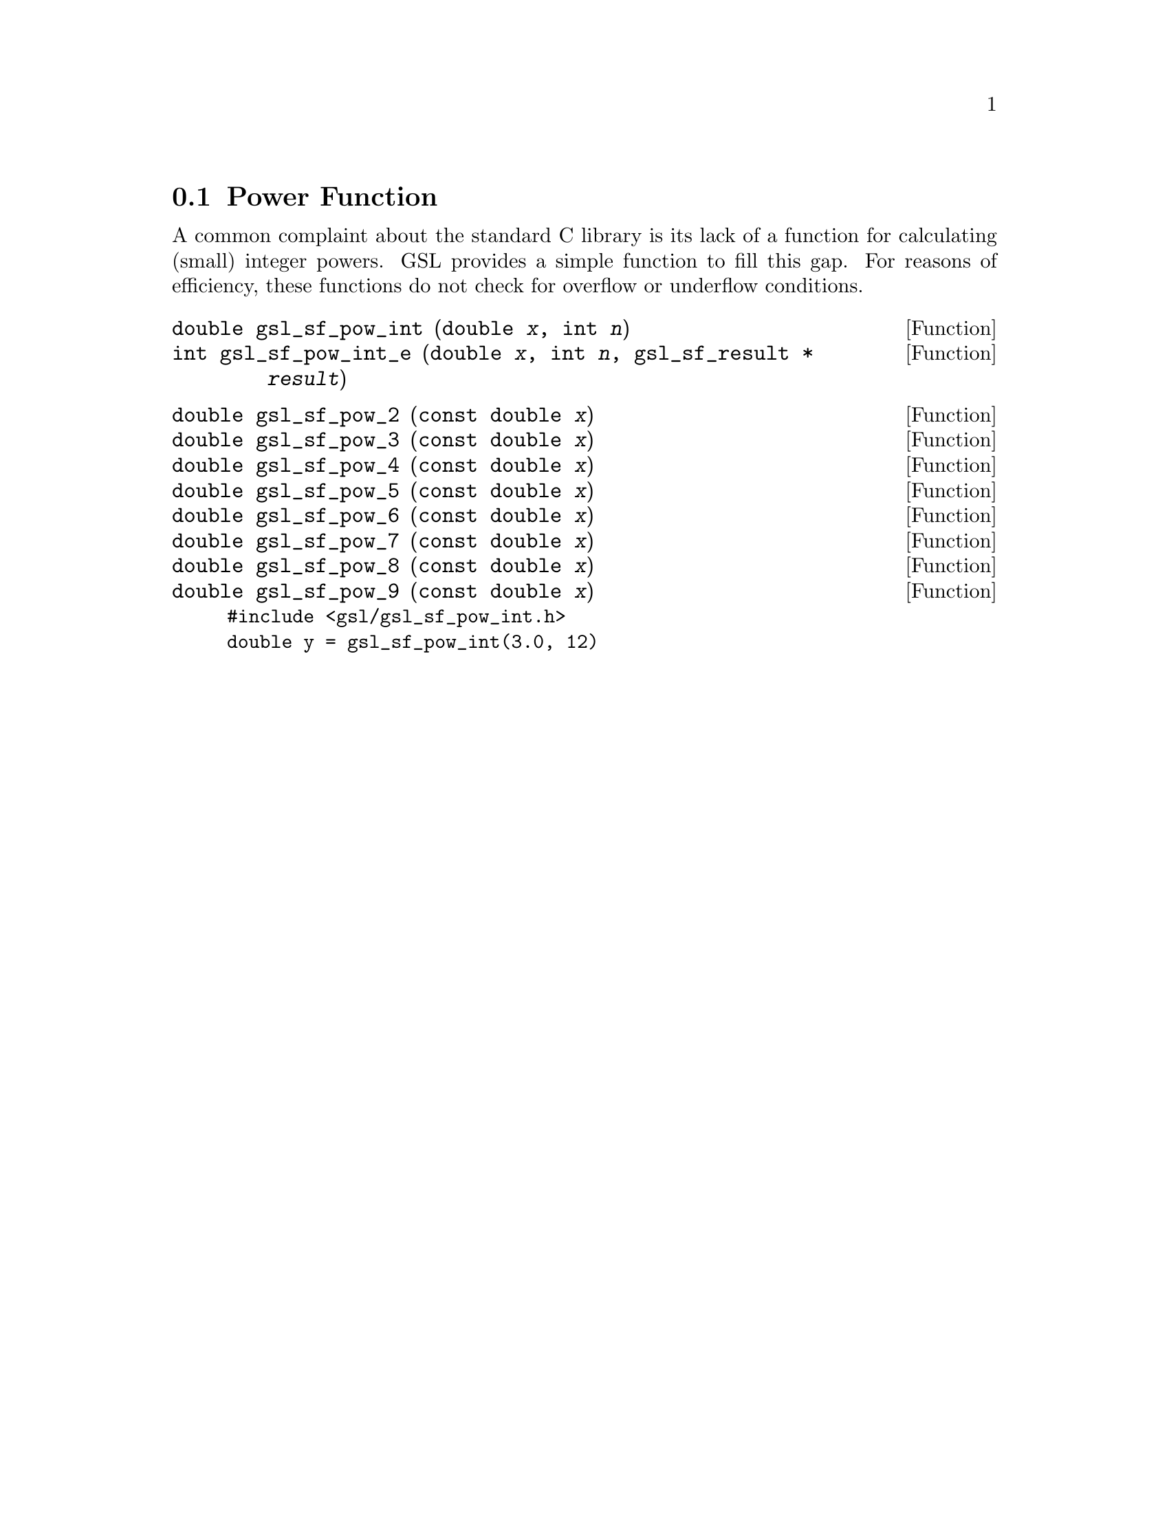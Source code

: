 @comment
@node Power Function
@section Power Function
@cindex power function
@cindex integer powers

A common complaint about the standard C library is its lack of
a function for calculating (small) integer powers. GSL provides
a simple function to fill this gap.  For reasons of efficiency,
these functions do not check for overflow or underflow conditions.



@deftypefun double gsl_sf_pow_int (double @var{x}, int @var{n})
@deftypefunx int gsl_sf_pow_int_e (double @var{x}, int @var{n}, gsl_sf_result * @var{result}) 
@end deftypefun

@deftypefun double gsl_sf_pow_2 (const double @var{x})
@deftypefunx double gsl_sf_pow_3 (const double @var{x})
@deftypefunx double gsl_sf_pow_4 (const double @var{x})
@deftypefunx double gsl_sf_pow_5 (const double @var{x})
@deftypefunx double gsl_sf_pow_6 (const double @var{x})
@deftypefunx double gsl_sf_pow_7 (const double @var{x})
@deftypefunx double gsl_sf_pow_8 (const double @var{x})
@deftypefunx double gsl_sf_pow_9 (const double @var{x})
@end deftypefun

@example
#include <gsl/gsl_sf_pow_int.h>
double y = gsl_sf_pow_int(3.0, 12)
@end example
